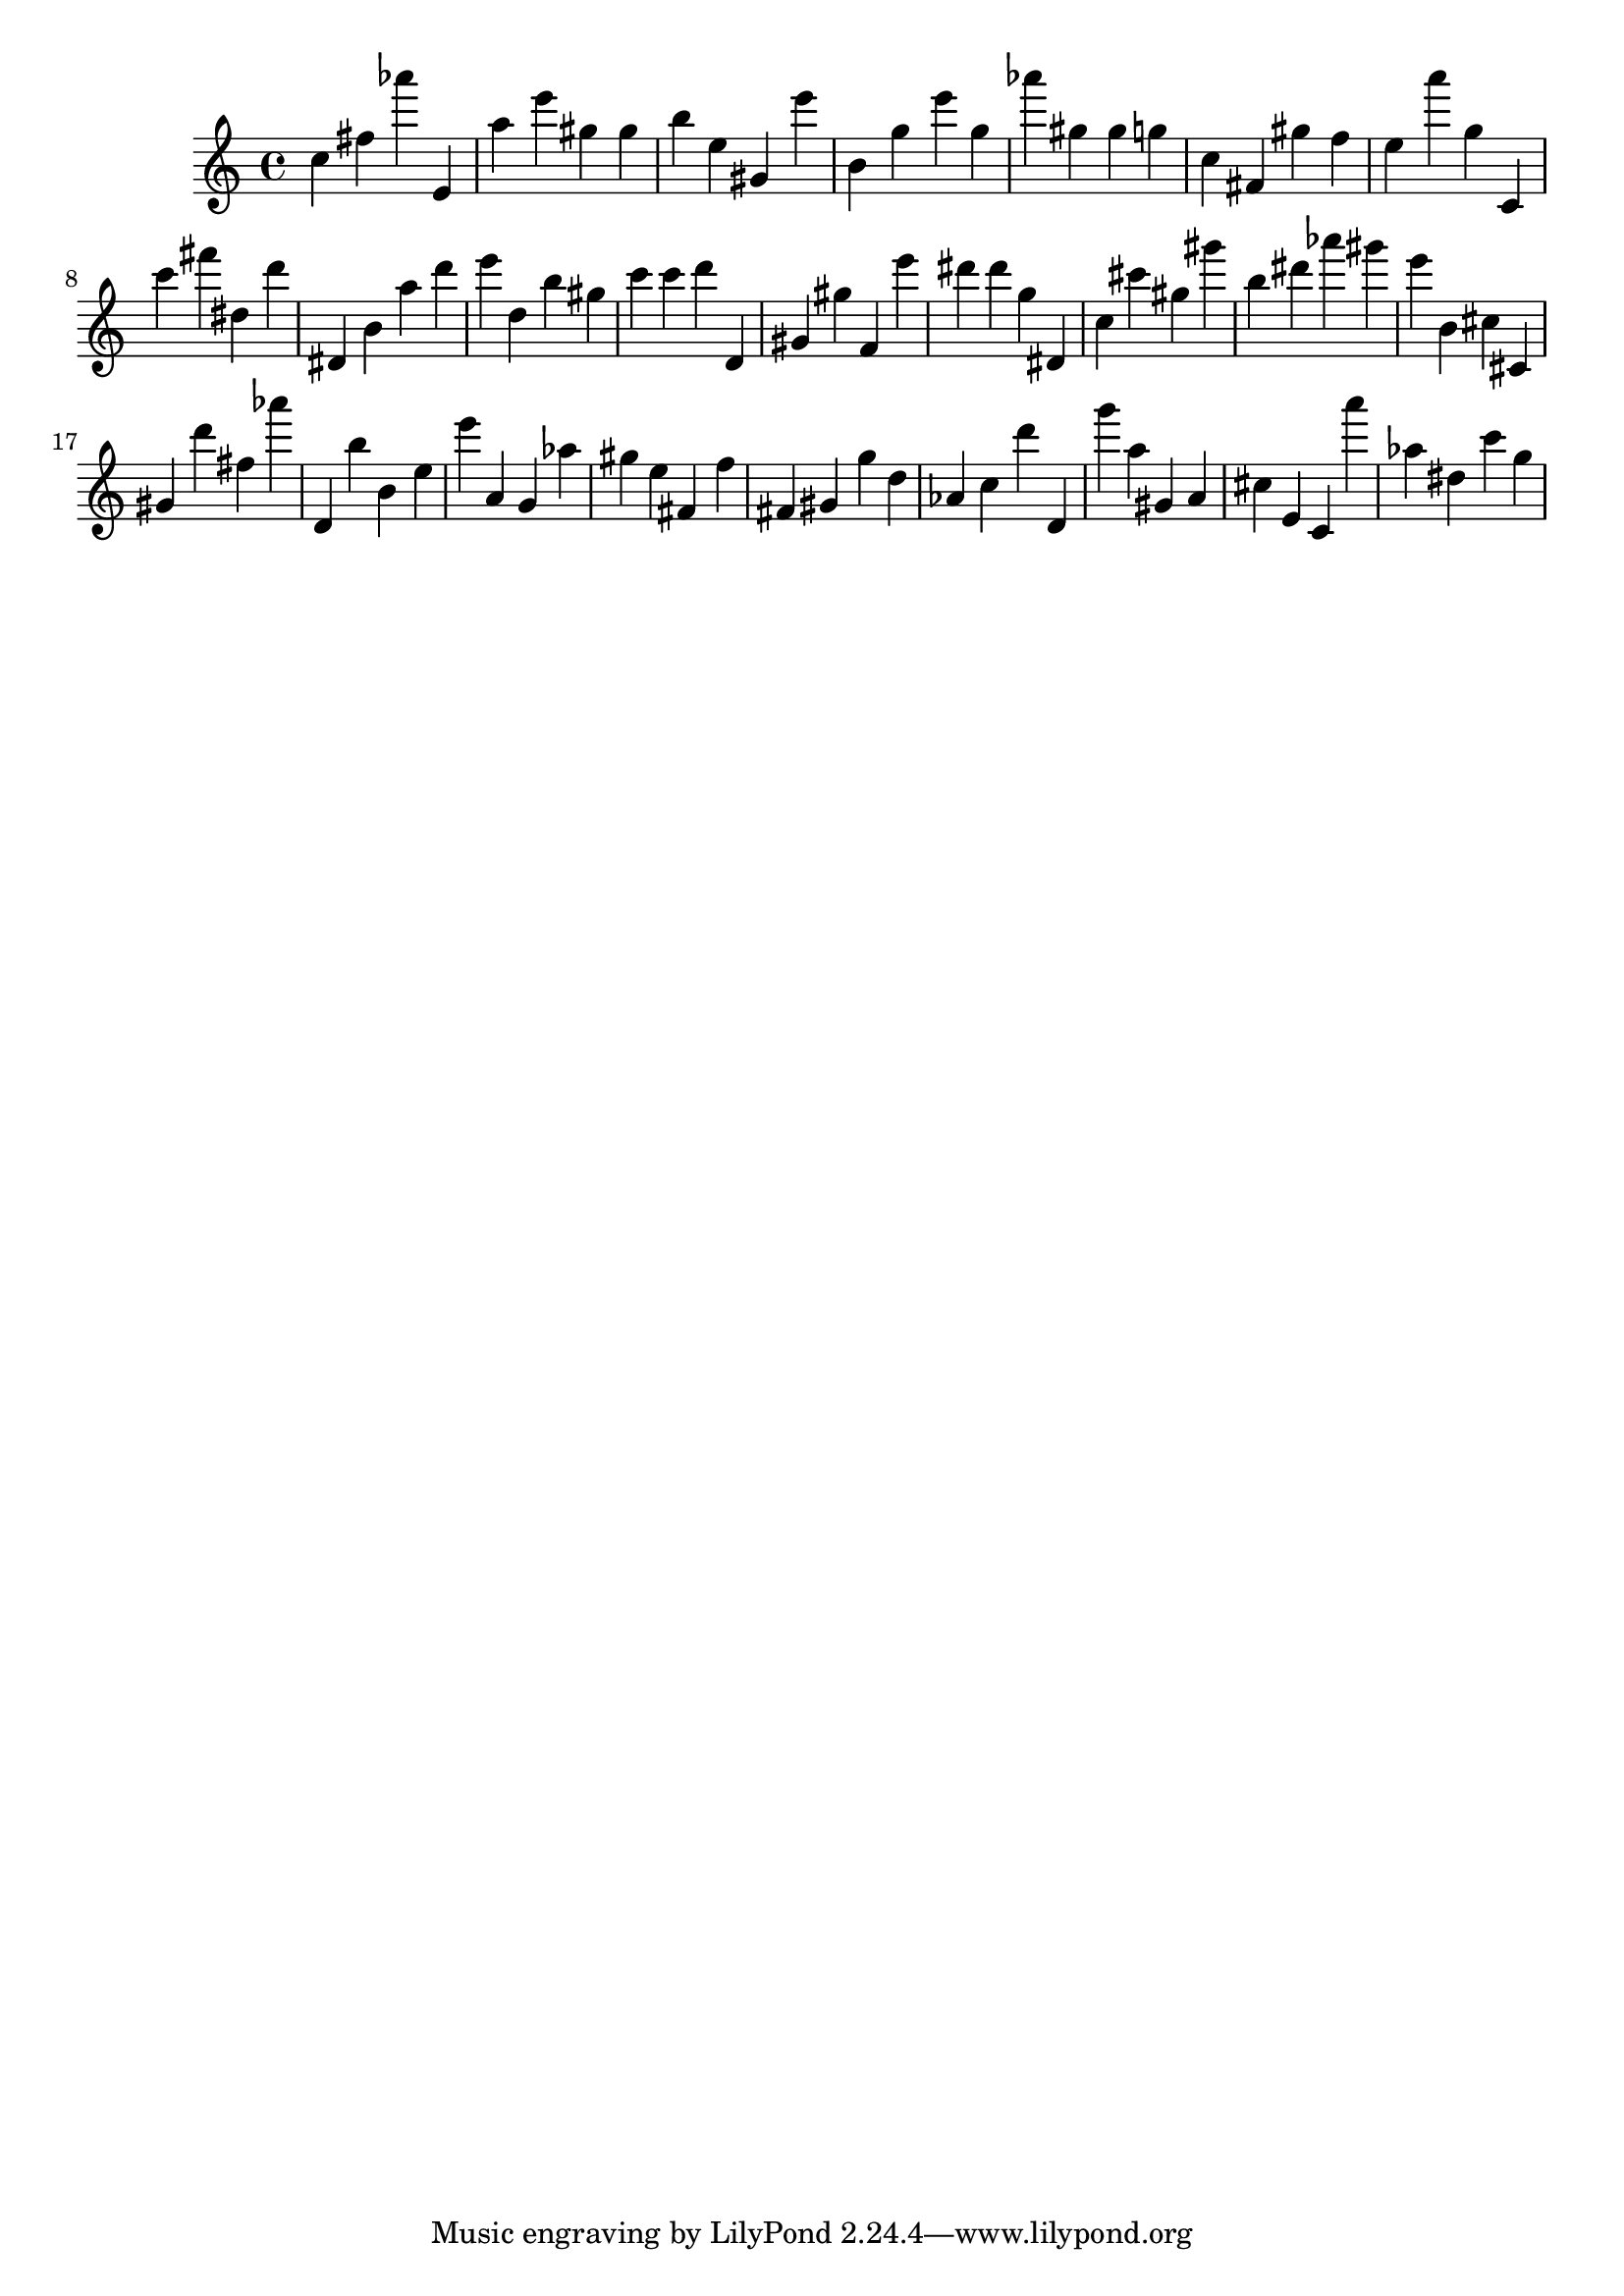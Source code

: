\version "2.18.2"

\score {

{

\clef treble
c'' fis'' as''' e' a'' e''' gis'' gis'' b'' e'' gis' e''' b' g'' e''' g'' as''' gis'' gis'' g'' c'' fis' gis'' f'' e'' a''' g'' c' c''' fis''' dis'' d''' dis' b' a'' d''' e''' d'' b'' gis'' c''' c''' d''' d' gis' gis'' f' e''' dis''' dis''' g'' dis' c'' cis''' gis'' gis''' b'' dis''' as''' gis''' e''' b' cis'' cis' gis' d''' fis'' as''' d' b'' b' e'' e''' a' g' as'' gis'' e'' fis' f'' fis' gis' g'' d'' as' c'' d''' d' g''' a'' gis' a' cis'' e' c' a''' as'' dis'' c''' g'' 
}

 \midi { }
 \layout { }
}